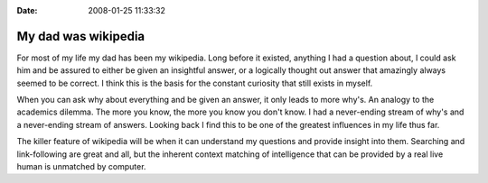 :Date: 2008-01-25 11:33:32

My dad was wikipedia
====================

For most of my life my dad has been my wikipedia. Long before it
existed, anything I had a question about, I could ask him and be
assured to either be given an insightful answer, or a logically
thought out answer that amazingly always seemed to be correct. I
think this is the basis for the constant curiosity that still
exists in myself.

When you can ask why about everything and be given an answer, it
only leads to more why's. An analogy to the academics dilemma. The
more you know, the more you know you don't know. I had a
never-ending stream of why's and a never-ending stream of answers.
Looking back I find this to be one of the greatest influences in my
life thus far.

The killer feature of wikipedia will be when it can understand my
questions and provide insight into them. Searching and
link-following are great and all, but the inherent context matching
of intelligence that can be provided by a real live human is
unmatched by computer.


